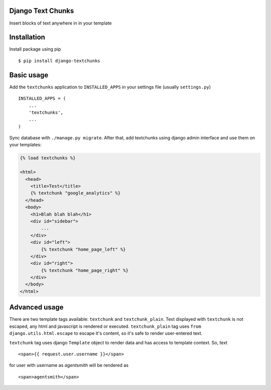 Django Text Chunks
==================

Insert blocks of text anywhere in in your template

Installation
=============

Install package using pip

::

    $ pip install django-textchunks

Basic usage
===========

Add the ``textchunks`` application to ``INSTALLED_APPS`` in your settings file (usually ``settings.py``)

::

    INSTALLED_APPS = (
        ...
        'textchunks',
        ...
    )


Sync database with ``./manage.py migrate``. After that, add textchunks using
django admin interface and use them on your templates:

.. code-block:: html

    {% load textchunks %}

    <html>
      <head>
        <title>Test</title>
        {% textchunk "google_analytics" %}
      </head>
      <body>
        <h1>Blah blah blah</h1>
        <div id="sidebar">
            ...
        </div>
        <div id="left">
            {% textchunk "home_page_left" %}
        </div>
        <div id="right">
            {% textchunk "home_page_right" %}
        </div>
      </body>
    </html>

Advanced usage
==============

There are two template tags available: ``textchunk`` and ``textchunk_plain``.
Text displayed with ``textchunk`` is not escaped, any html and javascript is
rendered or executed. ``textchunk_plain`` tag uses ``from django.utils.html.escape``
to escape it's content, so it's safe to render user-entered text.

``textchunk`` tag uses django ``Template`` object to render data and has access
to template context. So, text

::

    <span>{{ request.user.username }}</span>

for user with username as `agentsmith` will be rendered as

::

    <span>agentsmith</span>
